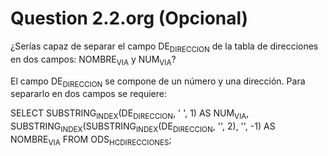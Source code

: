 * Question 2.2.org (Opcional)

¿Serías capaz de separar el campo DE_DIRECCION de la tabla de
direcciones en dos campos: NOMBRE_VIA y NUM_VIA?

El campo DE_DIRECCION se compone de un número y una dirección. Para
separarlo en dos campos se requiere:

SELECT
    SUBSTRING_INDEX(DE_DIRECCION, ' ', 1) AS NUM_VIA,
    SUBSTRING_INDEX(SUBSTRING_INDEX(DE_DIRECCION, '\n', 2), '\n', -1) AS NOMBRE_VIA
FROM ODS_HC_DIRECCIONES;
